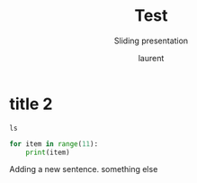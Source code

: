 #+TITLE: Test
#+REVEAL_ROOT: https://cdn.jsdelivr.net/npm/reveal.js@4.0.0

#+REVEAL_PLUGINS: ( chalkboard menu )
# #+REVEAL_EXTERNAL_PLUGIN: ( chalkboard menu )

# #+REVEAL_ADD_PLUGIN: chalkboard RevealChalkboard plugin/chalkboard/plugin.js
# #+REVEAL_EXTRA_CSS: ./mystyle.css
# #+ATTR_ORG: :width 200/250/300/400/500/600
# #+ATTR_LATEX: :width 2.0in
# #+ATTR_HTML: :width 200/250/300/400/500/600px
# #+REVEAL_TITLE_SLIDE: <h2>%t</h2><h3>%s</h3><p>%A %a</p><p><a href="%u">%u</a></p>
# #+REVEAL_THEME: moon
# # ./assets/stars.jpg
#+REVEAL_TITLE_SLIDE_BACKGROUND: https://images.freeimages.com/images/large-previews/f0d/night-sky-1401615.jpg
#+Subtitle: Sliding presentation
#+Author: laurent
#+Email: laurent_pinson@hotmail.com
#+REVEAL_TALK_URL: https://laurenthyz.github.io/jason/blue.html
* title 2

#+BEGIN_SRC shell
ls
#+END_SRC

#+BEGIN_SRC python
for item in range(11):
    print(item)
#+END_SRC

Adding a new sentence.
something else
